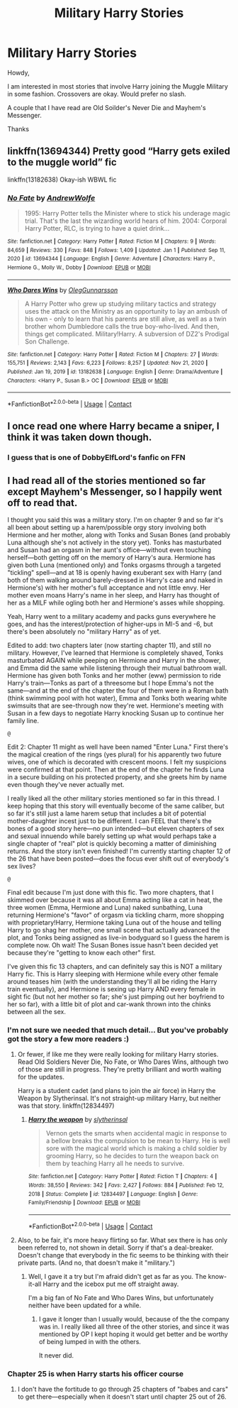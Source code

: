 #+TITLE: Military Harry Stories

* Military Harry Stories
:PROPERTIES:
:Author: canadiantexanfc
:Score: 3
:DateUnix: 1617767012.0
:DateShort: 2021-Apr-07
:FlairText: Request
:END:
Howdy,

I am interested in most stories that involve Harry joining the Muggle Military in some fashion. Crossovers are okay. Would prefer no slash.

A couple that I have read are Old Soilder's Never Die and Mayhem's Messenger.

Thanks


** linkffn(13694344) Pretty good “Harry gets exiled to the muggle world” fic

linkffn(13182638) Okay-ish WBWL fic
:PROPERTIES:
:Author: elidesis
:Score: 3
:DateUnix: 1617770021.0
:DateShort: 2021-Apr-07
:END:

*** [[https://www.fanfiction.net/s/13694344/1/][*/No Fate/*]] by [[https://www.fanfiction.net/u/7336118/AndrewWolfe][/AndrewWolfe/]]

#+begin_quote
  1995: Harry Potter tells the Minister where to stick his underage magic trial. That's the last the wizarding world hears of him. 2004: Corporal Harry Potter, RLC, is trying to have a quiet drink...
#+end_quote

^{/Site/:} ^{fanfiction.net} ^{*|*} ^{/Category/:} ^{Harry} ^{Potter} ^{*|*} ^{/Rated/:} ^{Fiction} ^{M} ^{*|*} ^{/Chapters/:} ^{9} ^{*|*} ^{/Words/:} ^{84,659} ^{*|*} ^{/Reviews/:} ^{330} ^{*|*} ^{/Favs/:} ^{848} ^{*|*} ^{/Follows/:} ^{1,409} ^{*|*} ^{/Updated/:} ^{Jan} ^{1} ^{*|*} ^{/Published/:} ^{Sep} ^{11,} ^{2020} ^{*|*} ^{/id/:} ^{13694344} ^{*|*} ^{/Language/:} ^{English} ^{*|*} ^{/Genre/:} ^{Adventure} ^{*|*} ^{/Characters/:} ^{Harry} ^{P.,} ^{Hermione} ^{G.,} ^{Molly} ^{W.,} ^{Dobby} ^{*|*} ^{/Download/:} ^{[[http://www.ff2ebook.com/old/ffn-bot/index.php?id=13694344&source=ff&filetype=epub][EPUB]]} ^{or} ^{[[http://www.ff2ebook.com/old/ffn-bot/index.php?id=13694344&source=ff&filetype=mobi][MOBI]]}

--------------

[[https://www.fanfiction.net/s/13182638/1/][*/Who Dares Wins/*]] by [[https://www.fanfiction.net/u/10654210/OlegGunnarsson][/OlegGunnarsson/]]

#+begin_quote
  A Harry Potter who grew up studying military tactics and strategy uses the attack on the Ministry as an opportunity to lay an ambush of his own - only to learn that his parents are still alive, as well as a twin brother whom Dumbledore calls the true boy-who-lived. And then, things get complicated. Military!Harry. A subversion of DZ2's Prodigal Son Challenge.
#+end_quote

^{/Site/:} ^{fanfiction.net} ^{*|*} ^{/Category/:} ^{Harry} ^{Potter} ^{*|*} ^{/Rated/:} ^{Fiction} ^{M} ^{*|*} ^{/Chapters/:} ^{27} ^{*|*} ^{/Words/:} ^{155,751} ^{*|*} ^{/Reviews/:} ^{2,143} ^{*|*} ^{/Favs/:} ^{6,223} ^{*|*} ^{/Follows/:} ^{8,257} ^{*|*} ^{/Updated/:} ^{Nov} ^{21,} ^{2020} ^{*|*} ^{/Published/:} ^{Jan} ^{19,} ^{2019} ^{*|*} ^{/id/:} ^{13182638} ^{*|*} ^{/Language/:} ^{English} ^{*|*} ^{/Genre/:} ^{Drama/Adventure} ^{*|*} ^{/Characters/:} ^{<Harry} ^{P.,} ^{Susan} ^{B.>} ^{OC} ^{*|*} ^{/Download/:} ^{[[http://www.ff2ebook.com/old/ffn-bot/index.php?id=13182638&source=ff&filetype=epub][EPUB]]} ^{or} ^{[[http://www.ff2ebook.com/old/ffn-bot/index.php?id=13182638&source=ff&filetype=mobi][MOBI]]}

--------------

*FanfictionBot*^{2.0.0-beta} | [[https://github.com/FanfictionBot/reddit-ffn-bot/wiki/Usage][Usage]] | [[https://www.reddit.com/message/compose?to=tusing][Contact]]
:PROPERTIES:
:Author: FanfictionBot
:Score: 2
:DateUnix: 1617770048.0
:DateShort: 2021-Apr-07
:END:


** I once read one where Harry became a sniper, I think it was taken down though.
:PROPERTIES:
:Author: Daemon_Sultan
:Score: 1
:DateUnix: 1617767224.0
:DateShort: 2021-Apr-07
:END:

*** I guess that is one of DobbyElfLord's fanfic on FFN
:PROPERTIES:
:Author: ThePiCube
:Score: 1
:DateUnix: 1617964184.0
:DateShort: 2021-Apr-09
:END:


** I had read all of the stories mentioned so far except Mayhem's Messenger, so I happily went off to read that.

I thought you said this was a military story. I'm on chapter 9 and so far it's all been about setting up a harem/possible orgy story involving both Hermione and her mother, along with Tonks and Susan Bones (and probably Luna although she's not actively in the story yet). Tonks has masturbated and Susan had an orgasm in her aunt's office---without even touching herself---both getting off on the memory of Harry's aura. Hermione has given both Luna (mentioned only) and Tonks orgasms through a targeted "tickling" spell---and at 18 is openly having exuberant sex with Harry (and both of them walking around barely-dressed in Harry's case and naked in Hermione's) with her mother's full acceptance and not little envy. Her mother even moans Harry's name in her sleep, and Harry has thought of her as a MILF while ogling both her and Hermione's asses while shopping.

Yeah, Harry went to a military academy and packs guns everywhere he goes, and has the interest/protection of higher-ups in MI-5 and -6, but there's been absolutely no "military Harry" as of yet.

Edited to add: two chapters later (now starting chapter 11), and still no military. However, I've learned that Hermione is completely shaved, Tonks masturbated AGAIN while peeping on Hermione and Harry in the shower, and Emma did the same while listening through their mutual bathroom wall. Hermione has given both Tonks and her mother (eww) permission to ride Harry's train---Tonks as part of a threesome but I hope Emma's not the same---and at the end of the chapter the four of them were in a Roman bath (think swimming pool with hot water), Emma and Tonks both wearing white swimsuits that are see-through now they're wet. Hermione's meeting with Susan in a few days to negotiate Harry knocking Susan up to continue her family line.

~@~

Edit 2: Chapter 11 might as well have been named "Enter Luna." First there's the magical creation of the rings (yes plural) for his apparently two future wives, one of which is decorated with crescent moons. I felt my suspicions were confirmed at that point. Then at the end of the chapter he finds Luna in a secure building on his protected property, and she greets him by name even though they've never actually met.

I really liked all the other military stories mentioned so far in this thread. I keep hoping that this story will eventually become of the same caliber, but so far it's still just a lame harem setup that includes a bit of potential mother-daughter incest just to be different. I can FEEL that there's the bones of a good story here---no pun intended---but eleven chapters of sex and sexual innuendo while barely setting up what would perhaps take a single chapter of "real" plot is quickly becoming a matter of diminishing returns. And the story isn't even finished! I'm currently starting chapter 12 of the 26 that have been posted---does the focus ever shift out of everybody's sex lives?

~@~

Final edit because I'm just done with this fic. Two more chapters, that I skimmed over because it was all about Emma acting like a cat in heat, the three women (Emma, Hermione and Luna) naked sunbathing, Luna returning Hermione's "favor" of orgasm via tickling charm, more shopping with proprietary!Harry, Hermione taking Luna out of the house and telling Harry to go shag her mother, one small scene that actually advanced the plot, and Tonks being assigned as live-in bodyguard so I guess the harem is complete now. Oh wait! The Susan Bones issue hasn't been decided yet because they're "getting to know each other" first.

I've given this fic 13 chapters, and can definitely say this is NOT a military Harry fic. This is Harry sleeping with Hermione while every other female around teases him (with the understanding they'll all be riding the Harry train eventually), and Hermione is sexing up Harry AND every female in sight fic (but not her mother so far; she's just pimping out her boyfriend to her so far), with a little bit of plot and car-wank thrown into the chinks between all the sex.
:PROPERTIES:
:Author: JennaSayquah
:Score: 1
:DateUnix: 1617809923.0
:DateShort: 2021-Apr-07
:END:

*** I'm not sure we needed that much detail... But you've probably got the story a few more readers :)
:PROPERTIES:
:Author: mroreallyhm
:Score: 1
:DateUnix: 1617824593.0
:DateShort: 2021-Apr-08
:END:

**** Or fewer, if like me they were really looking for military Harry stories. Read Old Soldiers Never Die, No Fate, or Who Dares Wins, although two of those are still in progress. They're pretty brilliant and worth waiting for the updates.

Harry is a student cadet (and plans to join the air force) in Harry the Weapon by Slytherinsal. It's not straight-up military Harry, but neither was that story. linkffn(12834497)
:PROPERTIES:
:Author: JennaSayquah
:Score: 1
:DateUnix: 1617826463.0
:DateShort: 2021-Apr-08
:END:

***** [[https://www.fanfiction.net/s/12834497/1/][*/Harry the weapon/*]] by [[https://www.fanfiction.net/u/2617304/slytherinsal][/slytherinsal/]]

#+begin_quote
  Vernon gets the smarts when accidental magic in response to a bellow breaks the compulsion to be mean to Harry. He is well sore with the magical world which is making a child soldier by grooming Harry, so he decides to turn the weapon back on them by teaching Harry all he needs to survive.
#+end_quote

^{/Site/:} ^{fanfiction.net} ^{*|*} ^{/Category/:} ^{Harry} ^{Potter} ^{*|*} ^{/Rated/:} ^{Fiction} ^{T} ^{*|*} ^{/Chapters/:} ^{4} ^{*|*} ^{/Words/:} ^{38,550} ^{*|*} ^{/Reviews/:} ^{342} ^{*|*} ^{/Favs/:} ^{2,427} ^{*|*} ^{/Follows/:} ^{884} ^{*|*} ^{/Published/:} ^{Feb} ^{12,} ^{2018} ^{*|*} ^{/Status/:} ^{Complete} ^{*|*} ^{/id/:} ^{12834497} ^{*|*} ^{/Language/:} ^{English} ^{*|*} ^{/Genre/:} ^{Family/Friendship} ^{*|*} ^{/Download/:} ^{[[http://www.ff2ebook.com/old/ffn-bot/index.php?id=12834497&source=ff&filetype=epub][EPUB]]} ^{or} ^{[[http://www.ff2ebook.com/old/ffn-bot/index.php?id=12834497&source=ff&filetype=mobi][MOBI]]}

--------------

*FanfictionBot*^{2.0.0-beta} | [[https://github.com/FanfictionBot/reddit-ffn-bot/wiki/Usage][Usage]] | [[https://www.reddit.com/message/compose?to=tusing][Contact]]
:PROPERTIES:
:Author: FanfictionBot
:Score: 1
:DateUnix: 1617826483.0
:DateShort: 2021-Apr-08
:END:


**** Also, to be fair, it's more heavy flirting so far. What sex there is has only been referred to, not shown in detail. Sorry if that's a deal-breaker. Doesn't change that everybody in the fic seems to be thinking with their private parts. (And no, that doesn't make it "military.")
:PROPERTIES:
:Author: JennaSayquah
:Score: 1
:DateUnix: 1617826582.0
:DateShort: 2021-Apr-08
:END:

***** Well, I gave it a try but I'm afraid didn't get as far as you. The know-it-all Harry and the icebox put me off straight away.

I'm a big fan of No Fate and Who Dares Wins, but unfortunately neither have been updated for a while.
:PROPERTIES:
:Author: mroreallyhm
:Score: 1
:DateUnix: 1617827949.0
:DateShort: 2021-Apr-08
:END:

****** I gave it longer than I usually would, because of the the company was in. I really liked all three of the other stories, and since it was mentioned by OP I kept hoping it would get better and be worthy of being lumped in with the others.

It never did.
:PROPERTIES:
:Author: JennaSayquah
:Score: 2
:DateUnix: 1617828352.0
:DateShort: 2021-Apr-08
:END:


*** Chapter 25 is when Harry starts his officer course
:PROPERTIES:
:Author: canadiantexanfc
:Score: 1
:DateUnix: 1617836251.0
:DateShort: 2021-Apr-08
:END:

**** I don't have the fortitude to go through 25 chapters of "babes and cars" to get there---especially when it doesn't start until chapter 25 out of 26.
:PROPERTIES:
:Author: JennaSayquah
:Score: 1
:DateUnix: 1617843285.0
:DateShort: 2021-Apr-08
:END:
